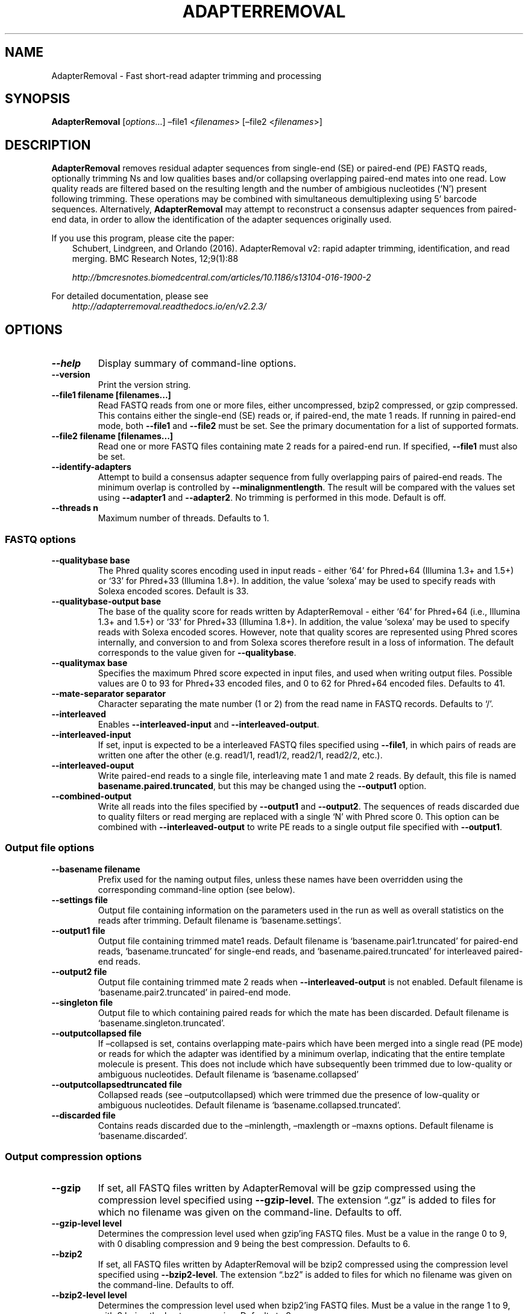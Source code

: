 .\" Man page generated from reStructuredText.
.
.TH "ADAPTERREMOVAL" "1" "Oct 01, 2017" "2.2.2" "AdapterRemoval"
.SH NAME
AdapterRemoval \- Fast short-read adapter trimming and processing
.
.nr rst2man-indent-level 0
.
.de1 rstReportMargin
\\$1 \\n[an-margin]
level \\n[rst2man-indent-level]
level margin: \\n[rst2man-indent\\n[rst2man-indent-level]]
-
\\n[rst2man-indent0]
\\n[rst2man-indent1]
\\n[rst2man-indent2]
..
.de1 INDENT
.\" .rstReportMargin pre:
. RS \\$1
. nr rst2man-indent\\n[rst2man-indent-level] \\n[an-margin]
. nr rst2man-indent-level +1
.\" .rstReportMargin post:
..
.de UNINDENT
. RE
.\" indent \\n[an-margin]
.\" old: \\n[rst2man-indent\\n[rst2man-indent-level]]
.nr rst2man-indent-level -1
.\" new: \\n[rst2man-indent\\n[rst2man-indent-level]]
.in \\n[rst2man-indent\\n[rst2man-indent-level]]u
..
.SH SYNOPSIS
.sp
\fBAdapterRemoval\fP [\fIoptions\fP…] –file1 <\fIfilenames\fP> [–file2 <\fIfilenames\fP>]
.SH DESCRIPTION
.sp
\fBAdapterRemoval\fP removes residual adapter sequences from single\-end (SE) or paired\-end (PE) FASTQ reads, optionally trimming Ns and low qualities bases and/or collapsing overlapping paired\-end mates into one read. Low quality reads are filtered based on the resulting length and the number of ambigious nucleotides (‘N’) present following trimming. These operations may be combined with simultaneous demultiplexing using 5’ barcode sequences. Alternatively, \fBAdapterRemoval\fP may attempt to reconstruct a consensus adapter sequences from paired\-end data, in order to allow the identification of the adapter sequences originally used.
.sp
If you use this program, please cite the paper:
.INDENT 0.0
.INDENT 3.5
Schubert, Lindgreen, and Orlando (2016). AdapterRemoval v2: rapid adapter trimming, identification, and read merging. BMC Research Notes, 12;9(1):88
.sp
\fI\%http://bmcresnotes.biomedcentral.com/articles/10.1186/s13104\-016\-1900\-2\fP
.UNINDENT
.UNINDENT
.sp
For detailed documentation, please see
.INDENT 0.0
.INDENT 3.5
\fI\%http://adapterremoval.readthedocs.io/en/v2.2.3/\fP
.UNINDENT
.UNINDENT
.SH OPTIONS
.INDENT 0.0
.TP
.B \-\-help
Display summary of command\-line options.
.UNINDENT
.INDENT 0.0
.TP
.B \-\-version
Print the version string.
.UNINDENT
.INDENT 0.0
.TP
.B \-\-file1 filename [filenames...]
Read FASTQ reads from one or more files, either uncompressed, bzip2 compressed, or gzip compressed. This contains either the single\-end (SE) reads or, if paired\-end, the mate 1 reads. If running in paired\-end mode, both \fB\-\-file1\fP and \fB\-\-file2\fP must be set. See the primary documentation for a list of supported formats.
.UNINDENT
.INDENT 0.0
.TP
.B \-\-file2 filename [filenames...]
Read one or more FASTQ files containing mate 2 reads for a paired\-end run. If specified, \fB\-\-file1\fP must also be set.
.UNINDENT
.INDENT 0.0
.TP
.B \-\-identify\-adapters
Attempt to build a consensus adapter sequence from fully overlapping pairs of paired\-end reads. The minimum overlap is controlled by \fB\-\-minalignmentlength\fP\&. The result will be compared with the values set using \fB\-\-adapter1\fP and \fB\-\-adapter2\fP\&. No trimming is performed in this mode. Default is off.
.UNINDENT
.INDENT 0.0
.TP
.B \-\-threads n
Maximum number of threads. Defaults to 1.
.UNINDENT
.SS FASTQ options
.INDENT 0.0
.TP
.B \-\-qualitybase base
The Phred quality scores encoding used in input reads \- either ‘64’ for Phred+64 (Illumina 1.3+ and 1.5+) or ‘33’ for Phred+33 (Illumina 1.8+). In addition, the value ‘solexa’ may be used to specify reads with Solexa encoded scores. Default is 33.
.UNINDENT
.INDENT 0.0
.TP
.B \-\-qualitybase\-output base
The base of the quality score for reads written by AdapterRemoval \- either ‘64’ for Phred+64 (i.e., Illumina 1.3+ and 1.5+) or ‘33’ for Phred+33 (Illumina 1.8+). In addition, the value ‘solexa’ may be used to specify reads with Solexa encoded scores. However, note that quality scores are represented using Phred scores internally, and conversion to and from Solexa scores therefore result in a loss of information. The default corresponds to the value given for \fB\-\-qualitybase\fP\&.
.UNINDENT
.INDENT 0.0
.TP
.B \-\-qualitymax base
Specifies the maximum Phred score expected in input files, and used when writing output files. Possible values are 0 to 93 for Phred+33 encoded files, and 0 to 62 for Phred+64 encoded files. Defaults to 41.
.UNINDENT
.INDENT 0.0
.TP
.B \-\-mate\-separator separator
Character separating the mate number (1 or 2) from the read name in FASTQ records. Defaults to ‘/’.
.UNINDENT
.INDENT 0.0
.TP
.B \-\-interleaved
Enables \fB\-\-interleaved\-input\fP and \fB\-\-interleaved\-output\fP\&.
.UNINDENT
.INDENT 0.0
.TP
.B \-\-interleaved\-input
If set, input is expected to be a interleaved FASTQ files specified using \fB\-\-file1\fP, in which pairs of reads are written one after the other (e.g. read1/1, read1/2, read2/1, read2/2, etc.).
.UNINDENT
.INDENT 0.0
.TP
.B \-\-interleaved\-ouput
Write paired\-end reads to a single file, interleaving mate 1 and mate 2 reads. By default, this file is named \fBbasename.paired.truncated\fP, but this may be changed using the \fB\-\-output1\fP option.
.UNINDENT
.INDENT 0.0
.TP
.B \-\-combined\-output
Write all reads into the files specified by \fB\-\-output1\fP and \fB\-\-output2\fP\&. The sequences of reads discarded due to quality filters or read merging are replaced with a single ‘N’ with Phred score 0. This option can be combined with \fB\-\-interleaved\-output\fP to write PE reads to a single output file specified with \fB\-\-output1\fP\&.
.UNINDENT
.SS Output file options
.INDENT 0.0
.TP
.B \-\-basename filename
Prefix used for the naming output files, unless these names have been overridden using the corresponding command\-line option (see below).
.UNINDENT
.INDENT 0.0
.TP
.B \-\-settings file
Output file containing information on the parameters used in the run as well as overall statistics on the reads after trimming. Default filename is ‘basename.settings’.
.UNINDENT
.INDENT 0.0
.TP
.B \-\-output1 file
Output file containing trimmed mate1 reads. Default filename is ‘basename.pair1.truncated’ for paired\-end reads, ‘basename.truncated’ for single\-end reads, and ‘basename.paired.truncated’ for interleaved paired\-end reads.
.UNINDENT
.INDENT 0.0
.TP
.B \-\-output2 file
Output file containing trimmed mate 2 reads when \fB\-\-interleaved\-output\fP is not enabled. Default filename is ‘basename.pair2.truncated’ in paired\-end mode.
.UNINDENT
.INDENT 0.0
.TP
.B \-\-singleton file
Output file to which containing paired reads for which the mate has been discarded. Default filename is ‘basename.singleton.truncated’.
.UNINDENT
.INDENT 0.0
.TP
.B \-\-outputcollapsed file
If –collapsed is set, contains overlapping mate\-pairs which have been merged into a single read (PE mode) or reads for which the adapter was identified by a minimum overlap, indicating that the entire template molecule is present. This does not include which have subsequently been trimmed due to low\-quality or ambiguous nucleotides. Default filename is
‘basename.collapsed’
.UNINDENT
.INDENT 0.0
.TP
.B \-\-outputcollapsedtruncated file
Collapsed reads (see –outputcollapsed) which were trimmed due the presence of low\-quality or ambiguous nucleotides. Default filename is ‘basename.collapsed.truncated’.
.UNINDENT
.INDENT 0.0
.TP
.B \-\-discarded file
Contains reads discarded due to the –minlength, –maxlength or –maxns options. Default filename is ‘basename.discarded’.
.UNINDENT
.SS Output compression options
.INDENT 0.0
.TP
.B \-\-gzip
If set, all FASTQ files written by AdapterRemoval will be gzip compressed using the compression level specified using \fB\-\-gzip\-level\fP\&. The extension “.gz” is added to files for which no filename was given on the command\-line. Defaults to off.
.UNINDENT
.INDENT 0.0
.TP
.B \-\-gzip\-level level
Determines the compression level used when gzip’ing FASTQ files. Must be a value in the range 0 to 9, with 0 disabling compression and 9 being the best compression. Defaults to 6.
.UNINDENT
.INDENT 0.0
.TP
.B \-\-bzip2
If set, all FASTQ files written by AdapterRemoval will be bzip2 compressed using the compression level specified using \fB\-\-bzip2\-level\fP\&. The extension “.bz2” is added to files for which no filename was given on the command\-line. Defaults to off.
.UNINDENT
.INDENT 0.0
.TP
.B \-\-bzip2\-level level
Determines the compression level used when bzip2’ing FASTQ files. Must be a value in the range 1 to 9, with 9 being the best compression. Defaults to 9.
.UNINDENT
.SS FASTQ trimming options
.INDENT 0.0
.TP
.B \-\-adapter1 adapter
Adapter sequence expected to be found in mate 1 reads, specified in read direction. For a detailed description of how to provide the appropriate adapter sequences, see the “Adapters” section of the online documentation. Default is AGATCGGAAGAGCACACGTCTGAACTCCAGTCACNNNNNNATCTCGTATGCCGTCTTCTGCTTG.
.UNINDENT
.INDENT 0.0
.TP
.B \-\-adapter2 adapter
Adapter sequence expected to be found in mate 2 reads, specified in read direction. For a detailed description of how to provide the appropriate adapter sequences, see the “Adapters” section of the online documentation. Default is AGATCGGAAGAGCGTCGTGTAGGGAAAGAGTGTAGATCTCGGTGGTCGCCGTATCATT.
.UNINDENT
.INDENT 0.0
.TP
.B \-\-adapter\-list filename
Read one or more adapter sequences from a table. The first two columns (separated by whitespace) of each line in the file are expected to correspond to values passed to –adapter1 and –adapter2. In single\-end mode, only column one is required. Lines starting with ‘#’ are ignored. When multiple rows are found in the table, AdapterRemoval will try each adapter (pair), and select the best aligning adapters for each FASTQ read processed.
.UNINDENT
.INDENT 0.0
.TP
.B \-\-minadapteroverlap length
In single\-end mode, reads are only trimmed if the overlap between read and the adapter is at least X bases long, not counting ambiguous nucleotides (N); this is independent of the \fB\-\-minalignmentlength\fP when using \fB\-\-collapse\fP, allowing a conservative selection of putative complete inserts in single\-end mode, while ensuring that all possible adapter contamination is trimmed. The default is 0.
.UNINDENT
.INDENT 0.0
.TP
.B \-\-mm mismatchrate
The allowed fraction of mismatches allowed in the aligned region. If the value is less than 1, then the value is used directly. If \fB\(ga\-\-mismatchrate\fP is greater than 1, the rate is set to 1 / \fB\-\-mismatchrate\fP\&. The default setting is 3 when trimming adapters, corresponding to a maximum mismatch rate of 1/3, and 10 when using \fB\-\-identify\-adapters\fP\&.
.UNINDENT
.INDENT 0.0
.TP
.B \-\-shift n
To allow for missing bases in the 5’ end of the read, the program can let the alignment slip \fB\-\-shift\fP bases in the 5’ end. This corresponds to starting the alignment maximum \fB\-\-shift\fP nucleotides into read2 (for paired\-end) or the adapter (for single\-end). The default is 2.
.UNINDENT
.INDENT 0.0
.TP
.B \-\-trim5p n [n]
Trim the 5’ of reads by a fixed amount after removing adapters, but before carrying out quality based trimming. Specify one value to trim mate 1 and mate 2 reads the same amount, or two values separated by a space to trim each mate different amounts. Off by default.
.UNINDENT
.INDENT 0.0
.TP
.B \-\-trim3p n [n]
Trim the 3’ of reads by a fixed amount. See \fB\-\-trim5p\fP\&.
.UNINDENT
.INDENT 0.0
.TP
.B \-\-trimns
Trim consecutive Ns from the 5’ and 3’ termini. If quality trimming is also enabled (\fB\-\-trimqualities\fP), then stretches of mixed low\-quality bases and/or Ns are trimmed.
.UNINDENT
.INDENT 0.0
.TP
.B \-\-maxns n
Discard reads containing more than \fB\-\-max\fP ambiguous bases (‘N’) after trimming. Default is 1000.
.UNINDENT
.INDENT 0.0
.TP
.B \-\-trimqualities
Trim consecutive stretches of low quality bases (threshold set by \fB\-\-minquality\fP) from the 5’ and 3’ termini. If trimming of Ns is also enabled (\fB\-\-trimns\fP), then stretches of mixed low\-quality bases and Ns are trimmed.
.UNINDENT
.INDENT 0.0
.TP
.B \-\-trimwindows window_size
Trim low quality bases using a sliding window based approach inspired by \fBsickle\fP with the given window size. See the “Window based quality trimming” section of the manual page for a description of this algorithm.
.UNINDENT
.INDENT 0.0
.TP
.B \-\-minquality minimum
Set the threshold for trimming low quality bases using \fB\-\-trimqualities\fP and \fB\-\-trimwindows\fP\&. Default is 2.
.UNINDENT
.INDENT 0.0
.TP
.B \-\-minlength length
Reads shorter than this length are discarded following trimming. Defaults to 15.
.UNINDENT
.INDENT 0.0
.TP
.B \-\-maxlength length
Reads longer than this length are discarded following trimming. Defaults to 4294967295.
.UNINDENT
.SS FASTQ merging options
.INDENT 0.0
.TP
.B \-\-collapse
In paired\-end mode, merge overlapping mates into a single and recalculate the quality scores. In single\-end mode, attempt to identify templates for which the entire sequence is available. In both cases, complete “collapsed” reads are written with a ‘M_’ name prefix, and “collapsed” reads which are trimmed due to quality settings are written with a ‘MT_’ name prefix. The overlap needs to be at least \fB\-\-minalignmentlength\fP nucleotides, with a maximum number of mismatches determined by \fB\-\-mm\fP\&.
.UNINDENT
.INDENT 0.0
.TP
.B \-\-minalignmentlength length
The minimum overlap between mate 1 and mate 2 before the reads are collapsed into one, when collapsing paired\-end reads, or when attempting to identify complete template sequences in single\-end mode. Default is 11.
.UNINDENT
.INDENT 0.0
.TP
.B \-\-seed seed
When collaping reads at positions where the two reads differ, and the quality of the bases are identical, AdapterRemoval will select a random base. This option specifies the seed used for the random number generator used by AdapterRemoval. This value is also written to the settings file. Note that setting the seed is not reliable in multithreaded mode, since the order of operations is non\-deterministic.
.UNINDENT
.INDENT 0.0
.TP
.B \-\-deterministic
Enable deterministic mode; currently only affects –collapse, different overlapping bases with equal quality are set to N quality 0, instead of being randomly sampled.
.UNINDENT
.SS FASTQ demultiplexing options
.INDENT 0.0
.TP
.B \-\-barcode\-list filename
Perform demultiplxing using table of one or two fixed\-length barcodes for SE or PE reads. The table is expected to contain 2 or 3 columns, the first of which represent the name of a given sample, and the second and third of which represent the mate 1 and (optionally) the mate 2 barcode sequence. For a detailed description, see the “Demultiplexing” section of the online documentation.
.UNINDENT
.INDENT 0.0
.TP
.B \-\-barcode\-mm n
.TP
.B Maximum number of mismatches allowed when counting mismatches in both the mate 1 and the mate 2 barcode for paired reads.
.UNINDENT
.INDENT 0.0
.TP
.B \-\-barcode\-mm\-r1 n
Maximum number of mismatches allowed for the mate 1 barcode; if not set, this value is equal to the \fB\-\-barcode\-mm\fP value; cannot be higher than the \fB\-\-barcode\-mm\fP value.
.UNINDENT
.INDENT 0.0
.TP
.B \-\-barcode\-mm\-r2 n
Maximum number of mismatches allowed for the mate 2 barcode; if not set, this value is equal to the \fB\-\-barcode\-mm\fP value; cannot be higher than the \fB\-\-barcode\-mm\fP value.
.UNINDENT
.INDENT 0.0
.TP
.B \-\-demultiplex\-only
Only carry out demultiplexing using the list of barcodes supplied with –barcode\-list. No other processing is done.
.UNINDENT
.SH WINDOW BASED QUALITY TRIMMING
.sp
As of v2.2.2, AdapterRemoval implements sliding window based approach to quality based base\-trimming inspired by \fBsickle\fP\&. If \fBwindow_size\fP is greater than or equal to 1, that number is used as the window size for all reads. If \fBwindow_size\fP is a number greater than or equal to 0 and less than 1, then that number is multiplied by the length of individual reads to determine the window size. If the window length is zero or is greater than the current read length, then the read length is used instead.
.sp
Reads are trimmed as follows for a given window size:
.INDENT 0.0
.INDENT 3.5
.INDENT 0.0
.IP 1. 3
The new 5’ is determined by locating the first window where both the average quality and the quality of the first base in the window is greater than \fB\-\-minquality\fP\&.
.IP 2. 3
The new 3’ is located by sliding the first window right, until the average quality becomes less than or equal to \fB\-\-minquality\fP\&. The new 3’ is placed at the last base in that window where the quality is greater than or equal to \fB\-\-minquality\fP\&.
.IP 3. 3
If no 5’ position could be determined, the read is discarded.
.UNINDENT
.UNINDENT
.UNINDENT
.SH EXIT STATUS
.sp
AdapterRemoval exists with status 0 if the program ran succesfully, and with a non\-zero exit code if any errors were encountered. Do not use the output from AdapterRemoval if the program returned a non\-zero exit code!
.SH REPORTING BUGS
.sp
Please report any bugs using the AdapterRemoval issue\-tracker:
.sp
\fI\%https://github.com/MikkelSchubert/adapterremoval/issues\fP
.SH LICENSE
.sp
This program is free software; you can redistribute it and/or modify
it under the terms of the GNU General Public License as published by
the Free Software Foundation; either version 3 of the License, or
at your option any later version.
.sp
This program is distributed in the hope that it will be useful,
but WITHOUT ANY WARRANTY; without even the implied warranty of
MERCHANTABILITY or FITNESS FOR A PARTICULAR PURPOSE.  See the
GNU General Public License for more details.
.sp
You should have received a copy of the GNU General Public License
along with this program.  If not, see <\fI\%http://www.gnu.org/licenses/\fP>.
.SH AUTHOR
Mikkel Schubert; Stinus Lindgreen
.SH COPYRIGHT
2017, Mikkel Schubert; Stinus Lindgreen
.\" Generated by docutils manpage writer.
.
